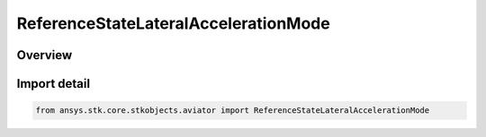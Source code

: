 ReferenceStateLateralAccelerationMode
=====================================

.. py:class:: ansys.stk.core.stkobjects.aviator.ReferenceStateLateralAccelerationMode

   IntEnum


.. py:currentmodule:: ReferenceStateLateralAccelerationMode

Overview
--------

.. tab-set::

    .. tab-item:: Members
        
        .. list-table::
            :header-rows: 0
            :widths: auto

            * - :py:attr:`~SPECIFY_HEADING_DOT`
              - Specify the heading rate of change.

            * - :py:attr:`~SPECIFY_COURSE_DOT`
              - Specify the course rate of change.


Import detail
-------------

.. code-block:: python

    from ansys.stk.core.stkobjects.aviator import ReferenceStateLateralAccelerationMode



